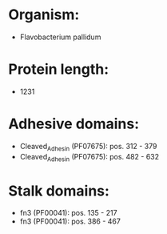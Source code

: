 * Organism:
- Flavobacterium pallidum
* Protein length:
- 1231
* Adhesive domains:
- Cleaved_Adhesin (PF07675): pos. 312 - 379
- Cleaved_Adhesin (PF07675): pos. 482 - 632
* Stalk domains:
- fn3 (PF00041): pos. 135 - 217
- fn3 (PF00041): pos. 386 - 467

